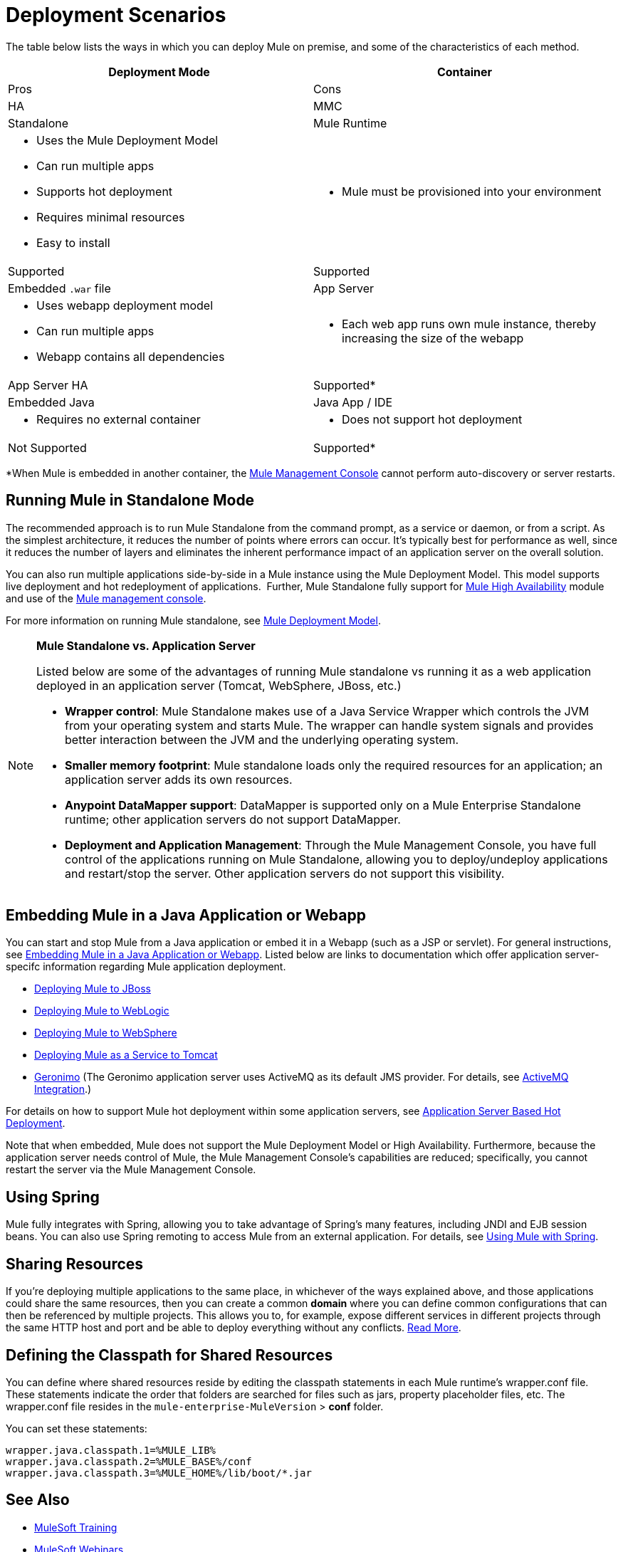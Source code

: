 = Deployment Scenarios
:keywords: deploy, deploying, cloudhub, on premises, on premise

The table below lists the ways in which you can deploy Mule on premise, and some of the characteristics of each method. 

[width="100%",cols=",",options="header"]
|===
|Deployment Mode |Container |Pros |Cons |HA |MMC
|Standalone |Mule Runtime a|
* Uses the Mule Deployment Model
* Can run multiple apps
* Supports hot deployment
* Requires minimal resources 
* Easy to install
a|
* Mule must be provisioned into your environment
|Supported |Supported
|Embedded `.war` file |App Server a|
* Uses webapp deployment model
* Can run multiple apps
* Webapp contains all dependencies
a|
* Each web app runs own mule instance, thereby increasing the size of the webapp
|App Server HA |Supported*
|Embedded Java |Java App / IDE a|
* Requires no external container
a|
* Does not support hot deployment
|Not Supported |Supported*
|===

*When Mule is embedded in another container, the link:/mule-management-console/v/3.7[Mule Management Console] cannot perform auto-discovery or server restarts.

== Running Mule in Standalone Mode

The recommended approach is to run Mule Standalone from the command prompt, as a service or daemon, or from a script. As the simplest architecture, it reduces the number of points where errors can occur. It's typically best for performance as well, since it reduces the number of layers and eliminates the inherent performance impact of an application server on the overall solution.

You can also run multiple applications side-by-side in a Mule instance using the Mule Deployment Model. This model supports live deployment and hot redeployment of applications.  Further, Mule Standalone fully support for link:/mule-user-guide/v/3.8/mule-high-availability-ha-clusters[Mule High Availability] module and use of the link:/mule-management-console/v/3.7[Mule management console].

For more information on running Mule standalone, see link:/mule-user-guide/v/3.8/mule-deployment-model[Mule Deployment Model].

[NOTE]
====
*Mule Standalone vs. Application Server*

Listed below are some of the advantages of running Mule standalone vs running it as a web application deployed in an application server (Tomcat, WebSphere, JBoss, etc.)

* *Wrapper control*: Mule Standalone makes use of a Java Service Wrapper which controls the JVM from your operating system and starts Mule. The wrapper can handle system signals and provides better interaction between the JVM and the underlying operating system. 
* *Smaller memory footprint*: Mule standalone loads only the required resources for an application; an application server adds its own resources.
* *Anypoint DataMapper support*: DataMapper is supported only on a Mule Enterprise Standalone runtime; other application servers do not support DataMapper.
* *Deployment and Application Management*: Through the Mule Management Console, you have full control of the applications running on Mule Standalone, allowing you to deploy/undeploy applications and restart/stop the server. Other application servers do not support this visibility.
====

== Embedding Mule in a Java Application or Webapp

You can start and stop Mule from a Java application or embed it in a Webapp (such as a JSP or servlet). For general instructions, see link:/mule-user-guide/v/3.8/embedding-mule-in-a-java-application-or-webapp[Embedding Mule in a Java Application or Webapp]. Listed below are links to documentation which offer application server-specifc information regarding Mule application deployment.

* link:/mule-user-guide/v/3.8/deploying-mule-to-jboss[Deploying Mule to JBoss]
* link:/mule-user-guide/v/3.8/deploying-mule-to-weblogic[Deploying Mule to WebLogic]
* link:/mule-user-guide/v/3.8/deploying-mule-to-websphere[Deploying Mule to WebSphere]
* link:/mule-user-guide/v/3.8/deploying-mule-as-a-service-to-tomcat[Deploying Mule as a Service to Tomcat]
* link:http://geronimo.apache.org[Geronimo] (The Geronimo application server uses ActiveMQ as its default JMS provider. For details, see link:/mule-user-guide/v/3.8/activemq-integration[ActiveMQ Integration].)

For details on how to support Mule hot deployment within some application servers, see link:/mule-user-guide/v/3.8/application-server-based-hot-deployment[Application Server Based Hot Deployment].

Note that when embedded, Mule does not support the Mule Deployment Model or High Availability. Furthermore, because the application server needs control of Mule, the Mule Management Console's capabilities are reduced; specifically, you cannot restart the server via the Mule Management Console.

== Using Spring

Mule fully integrates with Spring, allowing you to take advantage of Spring's many features, including JNDI and EJB session beans. You can also use Spring remoting to access Mule from an external application. For details, see link:/mule-user-guide/v/3.8/using-mule-with-spring[Using Mule with Spring].

== Sharing Resources

If you're deploying multiple applications to the same place, in whichever of the ways explained above, and those applications could share the same resources, then you can create a common *domain* where you can define common configurations that can then be referenced by multiple projects. This allows you to, for example, expose different services in different projects through the same HTTP host and port and be able to deploy everything without any conflicts. link:/mule-user-guide/v/3.8/shared-resources[Read More].

== Defining the Classpath for Shared Resources

You can define where shared resources reside by editing the classpath statements in each Mule runtime's wrapper.conf file. These statements indicate the order that folders are searched for files such as jars, property placeholder files, etc. The wrapper.conf file resides in the `mule-enterprise-MuleVersion` > *conf* folder.

You can set these statements:

[source,java,linenums]
----
wrapper.java.classpath.1=%MULE_LIB%
wrapper.java.classpath.2=%MULE_BASE%/conf
wrapper.java.classpath.3=%MULE_HOME%/lib/boot/*.jar
----

== See Also

* link:http://training.mulesoft.com[MuleSoft Training]
* link:https://www.mulesoft.com/webinars[MuleSoft Webinars]
* link:http://blogs.mulesoft.com[MuleSoft Blogs]
* link:http://forums.mulesoft.com[MuleSoft Forums]
* link:https://www.mulesoft.com/support-and-services/mule-esb-support-license-subscription[MuleSoft Support]
* mailto:support@mulesoft.com[Contact MuleSoft]
